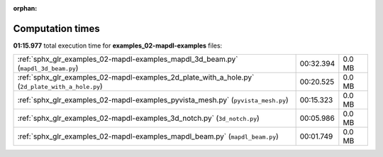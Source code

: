 
:orphan:

.. _sphx_glr_examples_02-mapdl-examples_sg_execution_times:

Computation times
=================
**01:15.977** total execution time for **examples_02-mapdl-examples** files:

+--------------------------------------------------------------------------------------------------+-----------+--------+
| :ref:`sphx_glr_examples_02-mapdl-examples_mapdl_3d_beam.py` (``mapdl_3d_beam.py``)               | 00:32.394 | 0.0 MB |
+--------------------------------------------------------------------------------------------------+-----------+--------+
| :ref:`sphx_glr_examples_02-mapdl-examples_2d_plate_with_a_hole.py` (``2d_plate_with_a_hole.py``) | 00:20.525 | 0.0 MB |
+--------------------------------------------------------------------------------------------------+-----------+--------+
| :ref:`sphx_glr_examples_02-mapdl-examples_pyvista_mesh.py` (``pyvista_mesh.py``)                 | 00:15.323 | 0.0 MB |
+--------------------------------------------------------------------------------------------------+-----------+--------+
| :ref:`sphx_glr_examples_02-mapdl-examples_3d_notch.py` (``3d_notch.py``)                         | 00:05.986 | 0.0 MB |
+--------------------------------------------------------------------------------------------------+-----------+--------+
| :ref:`sphx_glr_examples_02-mapdl-examples_mapdl_beam.py` (``mapdl_beam.py``)                     | 00:01.749 | 0.0 MB |
+--------------------------------------------------------------------------------------------------+-----------+--------+
